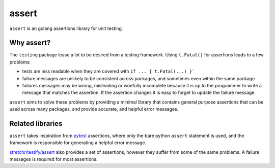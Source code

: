 
assert
======

``assert`` is an golang assertions library for unit testing.


Why assert?
-----------

The ``testing`` package lease a lot to be desired from a testing framework.
Using ``t.Fatal()`` for assertions leads to a few problems:

* tests are less readable when they are covered with ``if ... { t.Fatal(...) }```
* failure messages are unlikely to be consistent across packages, and sometimes
  even within the same package
* failures messages may be wrong, misleading or woefully incomplete because it
  is up to the programmer to write a message that matches the assertion. If
  the assertion changes it is easy to forget to update the failure message.

``assert`` aims to solve these problems by providing a minimal library that
contains general purpose assertions that can be used across many packages,
and provide accurate, and helpful error messages.


Related libraries
-----------------

``assert`` takes inspiration from `pytest <http://pytest.org/>`_ assertions,
where only the bare python ``assert`` statement is used, and the framework is
responsible for generating a helpful error message.

`stretchr/testify/assert <https://github.com/stretchr/testify#assert-package>`_
also provides a set of assertions, however they suffer from some of the same
problems. A failure messages is required for most assertions.
